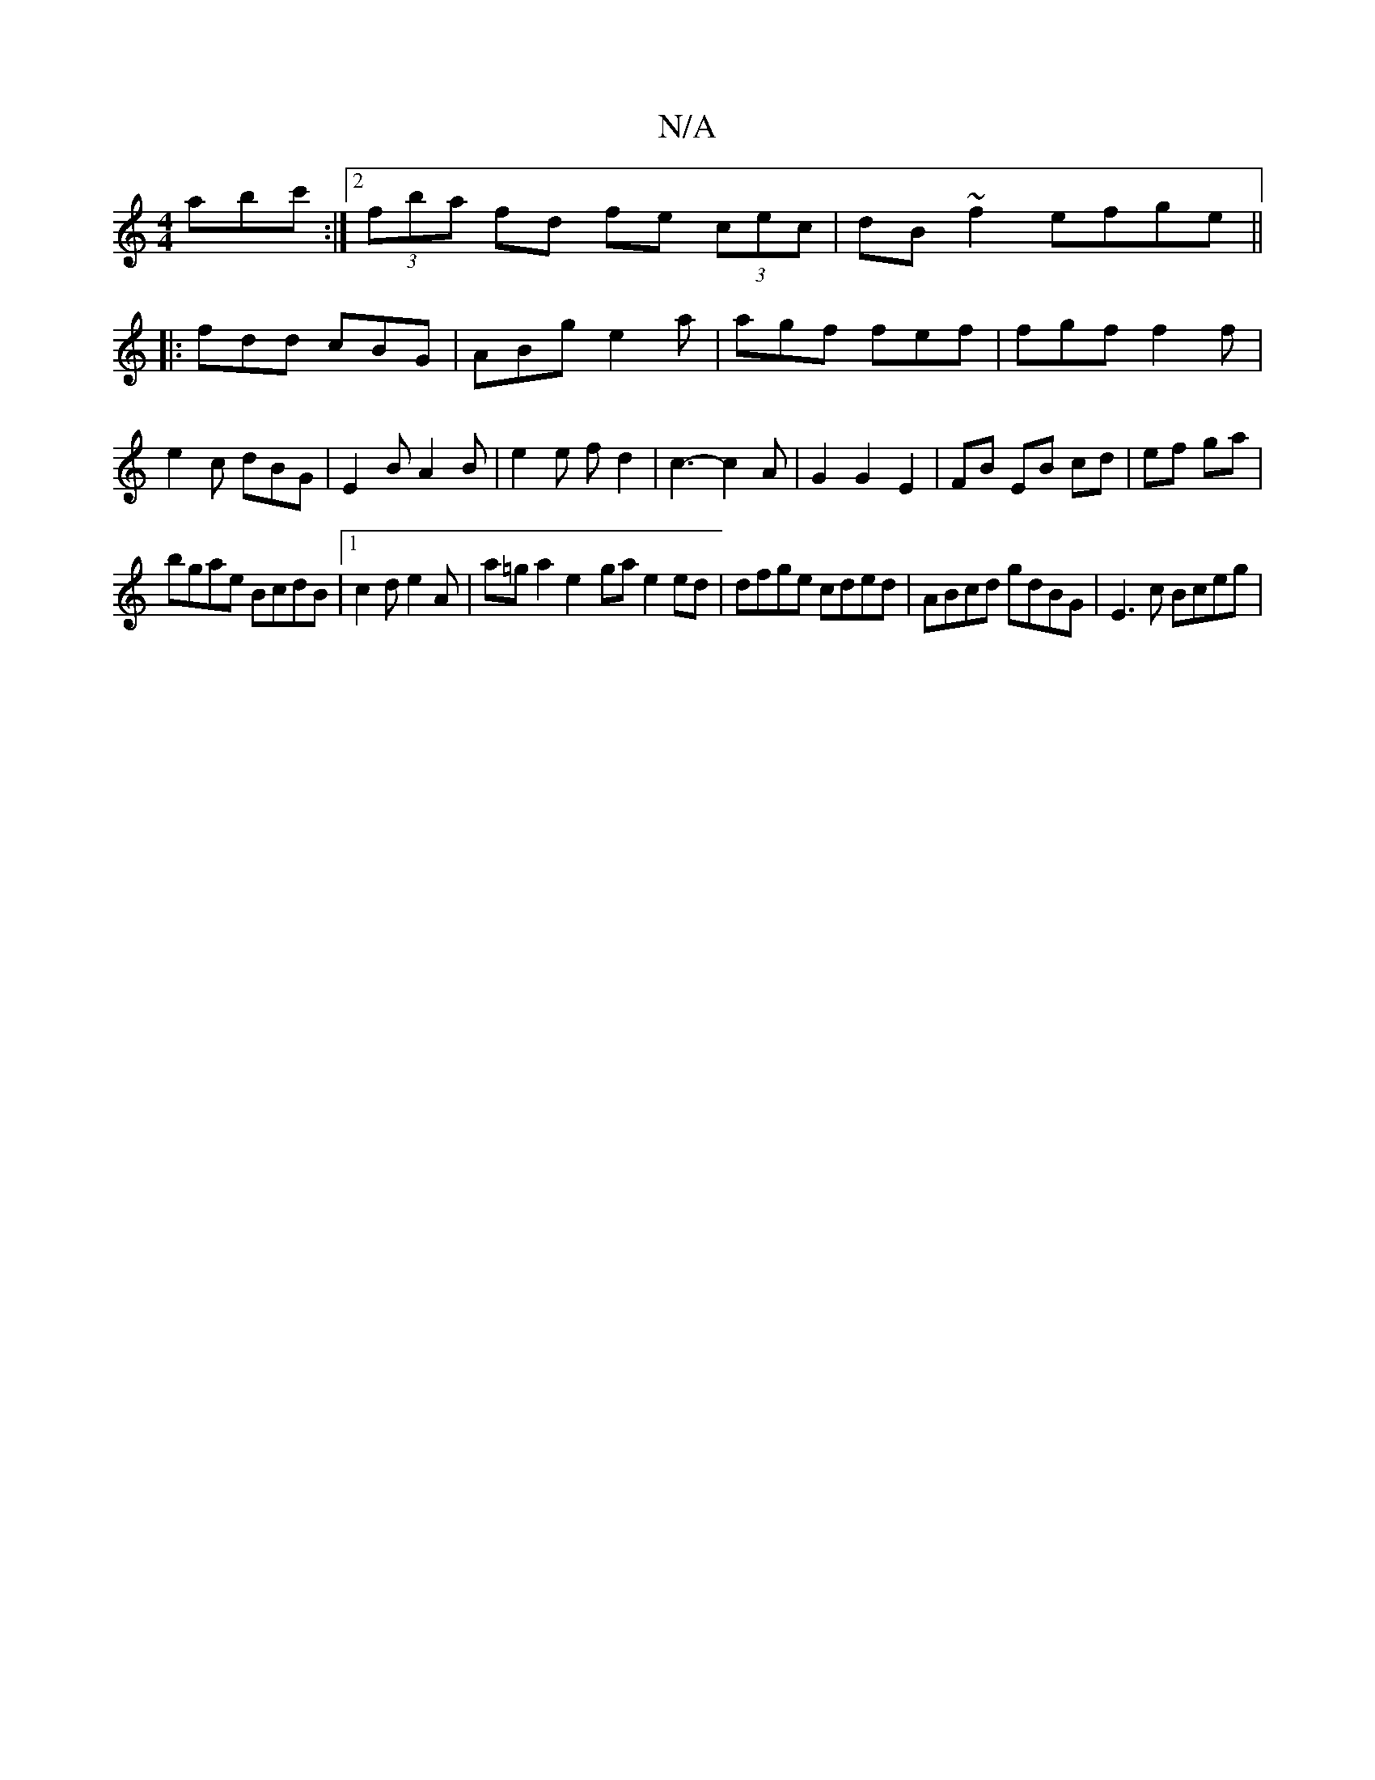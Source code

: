 X:1
T:N/A
M:4/4
R:N/A
K:Cmajor
 abc':|2 (3fba fd fe (3cec|dB~f2 efge||
|:fdd cBG|ABg e2a|agf fef|fgf f2f|e2c dBG|E2B A2B|e2 e f d2|c3-c2A|G2G2E2|FB EB cd|ef ga|
bgae BcdB|[1 c2d e2 A|a=ga2 e2-ga e2 ed|dfge cded|ABcd gdBG|E3 c Bceg|